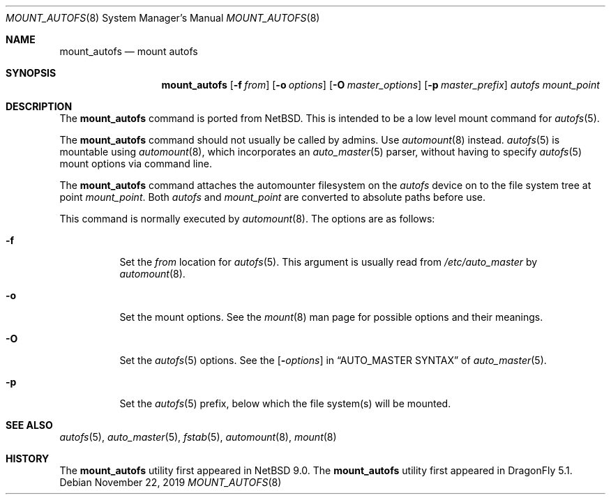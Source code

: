 .\" Copyright (c) 2018 The DragonFly Project
.\" All rights reserved.
.\"
.\" Redistribution and use in source and binary forms, with or without
.\" modification, are permitted provided that the following conditions
.\" are met:
.\" 1. Redistributions of source code must retain the above copyright
.\"    notice, this list of conditions and the following disclaimer.
.\" 2. Redistributions in binary form must reproduce the above copyright
.\"    notice, this list of conditions and the following disclaimer in the
.\"    documentation and/or other materials provided with the distribution.
.\"
.\" THIS SOFTWARE IS PROVIDED BY THE AUTHORS AND CONTRIBUTORS ``AS IS'' AND
.\" ANY EXPRESS OR IMPLIED WARRANTIES, INCLUDING, BUT NOT LIMITED TO, THE
.\" IMPLIED WARRANTIES OF MERCHANTABILITY AND FITNESS FOR A PARTICULAR PURPOSE
.\" ARE DISCLAIMED.  IN NO EVENT SHALL THE AUTHORS OR CONTRIBUTORS BE LIABLE
.\" FOR ANY DIRECT, INDIRECT, INCIDENTAL, SPECIAL, EXEMPLARY, OR CONSEQUENTIAL
.\" DAMAGES (INCLUDING, BUT NOT LIMITED TO, PROCUREMENT OF SUBSTITUTE GOODS
.\" OR SERVICES; LOSS OF USE, DATA, OR PROFITS; OR BUSINESS INTERRUPTION)
.\" HOWEVER CAUSED AND ON ANY THEORY OF LIABILITY, WHETHER IN CONTRACT, STRICT
.\" LIABILITY, OR TORT (INCLUDING NEGLIGENCE OR OTHERWISE) ARISING IN ANY WAY
.\" OUT OF THE USE OF THIS SOFTWARE, EVEN IF ADVISED OF THE POSSIBILITY OF
.\" SUCH DAMAGE.
.\"
.Dd November 22, 2019
.Dt MOUNT_AUTOFS 8
.Os
.Sh NAME
.Nm mount_autofs
.Nd mount autofs
.Sh SYNOPSIS
.Nm
.Op Fl f Ar from
.Op Fl o Ar options
.Op Fl O Ar master_options
.Op Fl p Ar master_prefix
.Ar autofs
.Ar mount_point
.Sh DESCRIPTION
The
.Nm
command is ported from
.Nx .
This is intended to be a low level mount command for
.Xr autofs 5 .
.Pp
The
.Nm
command should not usually be called by admins.
Use
.Xr automount 8
instead.
.Xr autofs 5
is mountable using
.Xr automount 8 ,
which incorporates an
.Xr auto_master 5
parser, without having to specify
.Xr autofs 5
mount options via command line.
.\" and that was the original intention of FreeBSD/autofs.
.\" This is a low level version without auto_master(5) involved.
.Pp
The
.Nm
command attaches the automounter filesystem on the
.Ar autofs
device on to the file system tree at point
.Ar mount_point .
Both
.Ar autofs
and
.Ar mount_point
are converted to absolute paths before use.
.Pp
This command is normally executed by
.Xr automount 8 .
The options are as follows:
.Bl -tag -width Ds
.It Fl f
Set the
.Ar from
location for
.Xr autofs 5 .
This argument is usually read from
.Pa /etc/auto_master
by
.Xr automount 8 .
.It Fl o
Set the mount options.
See the
.Xr mount 8
man page for possible options and their meanings.
.It Fl O
Set the
.Xr autofs 5
options.
See the
.Op Fl Ar options
in
.Sx AUTO_MASTER SYNTAX
of
.Xr auto_master 5 .
.It Fl p
Set the
.Xr autofs 5
prefix, below which the file system(s) will be mounted.
.Pp
.Sh SEE ALSO
.Xr autofs 5 ,
.Xr auto_master 5 ,
.Xr fstab 5 ,
.Xr automount 8 ,
.Xr mount 8
.Sh HISTORY
The
.Nm
utility first appeared in
.Nx 9.0 .
The
.Nm
utility first appeared in
.Dx 5.1 .
